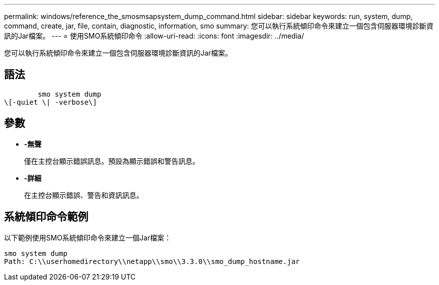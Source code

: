 ---
permalink: windows/reference_the_smosmsapsystem_dump_command.html 
sidebar: sidebar 
keywords: run, system, dump, command, create, jar, file, contain, diagnostic, information, smo 
summary: 您可以執行系統傾印命令來建立一個包含伺服器環境診斷資訊的Jar檔案。 
---
= 使用SMO系統傾印命令
:allow-uri-read: 
:icons: font
:imagesdir: ../media/


[role="lead"]
您可以執行系統傾印命令來建立一個包含伺服器環境診斷資訊的Jar檔案。



== 語法

[listing]
----

        smo system dump
\[-quiet \| -verbose\]
----


== 參數

* *-無聲*
+
僅在主控台顯示錯誤訊息。預設為顯示錯誤和警告訊息。

* *-詳細*
+
在主控台顯示錯誤、警告和資訊訊息。





== 系統傾印命令範例

以下範例使用SMO系統傾印命令來建立一個Jar檔案：

[listing]
----
smo system dump
Path: C:\\userhomedirectory\\netapp\\smo\\3.3.0\\smo_dump_hostname.jar
----